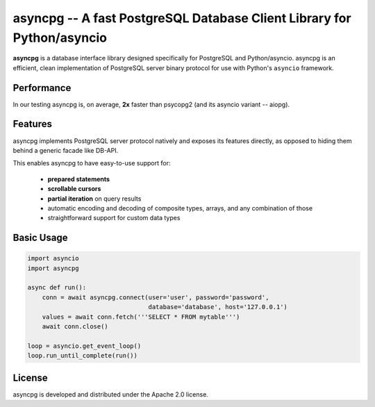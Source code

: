 asyncpg -- A fast PostgreSQL Database Client Library for Python/asyncio
=======================================================================

**asyncpg** is a database interface library designed specifically for
PostgreSQL and Python/asyncio.  asyncpg is an efficient, clean implementation
of PostgreSQL server binary protocol for use with Python's ``asyncio``
framework.


Performance
-----------

In our testing asyncpg is, on average, **2x** faster than psycopg2
(and its asyncio variant -- aiopg).


Features
--------

asyncpg implements PostgreSQL server protocol natively and exposes its
features directly, as opposed to hiding them behind a generic facade
like DB-API.

This enables asyncpg to have easy-to-use support for:

    * **prepared statements**
    * **scrollable cursors**
    * **partial iteration** on query results
    * automatic encoding and decoding of composite types, arrays,
      and any combination of those
    * straightforward support for custom data types


Basic Usage
-----------

.. code-block:: python

    import asyncio
    import asyncpg

    async def run():
        conn = await asyncpg.connect(user='user', password='password',
                                     database='database', host='127.0.0.1')
        values = await conn.fetch('''SELECT * FROM mytable''')
        await conn.close()

    loop = asyncio.get_event_loop()
    loop.run_until_complete(run())


License
-------

asyncpg is developed and distributed under the Apache 2.0 license.

